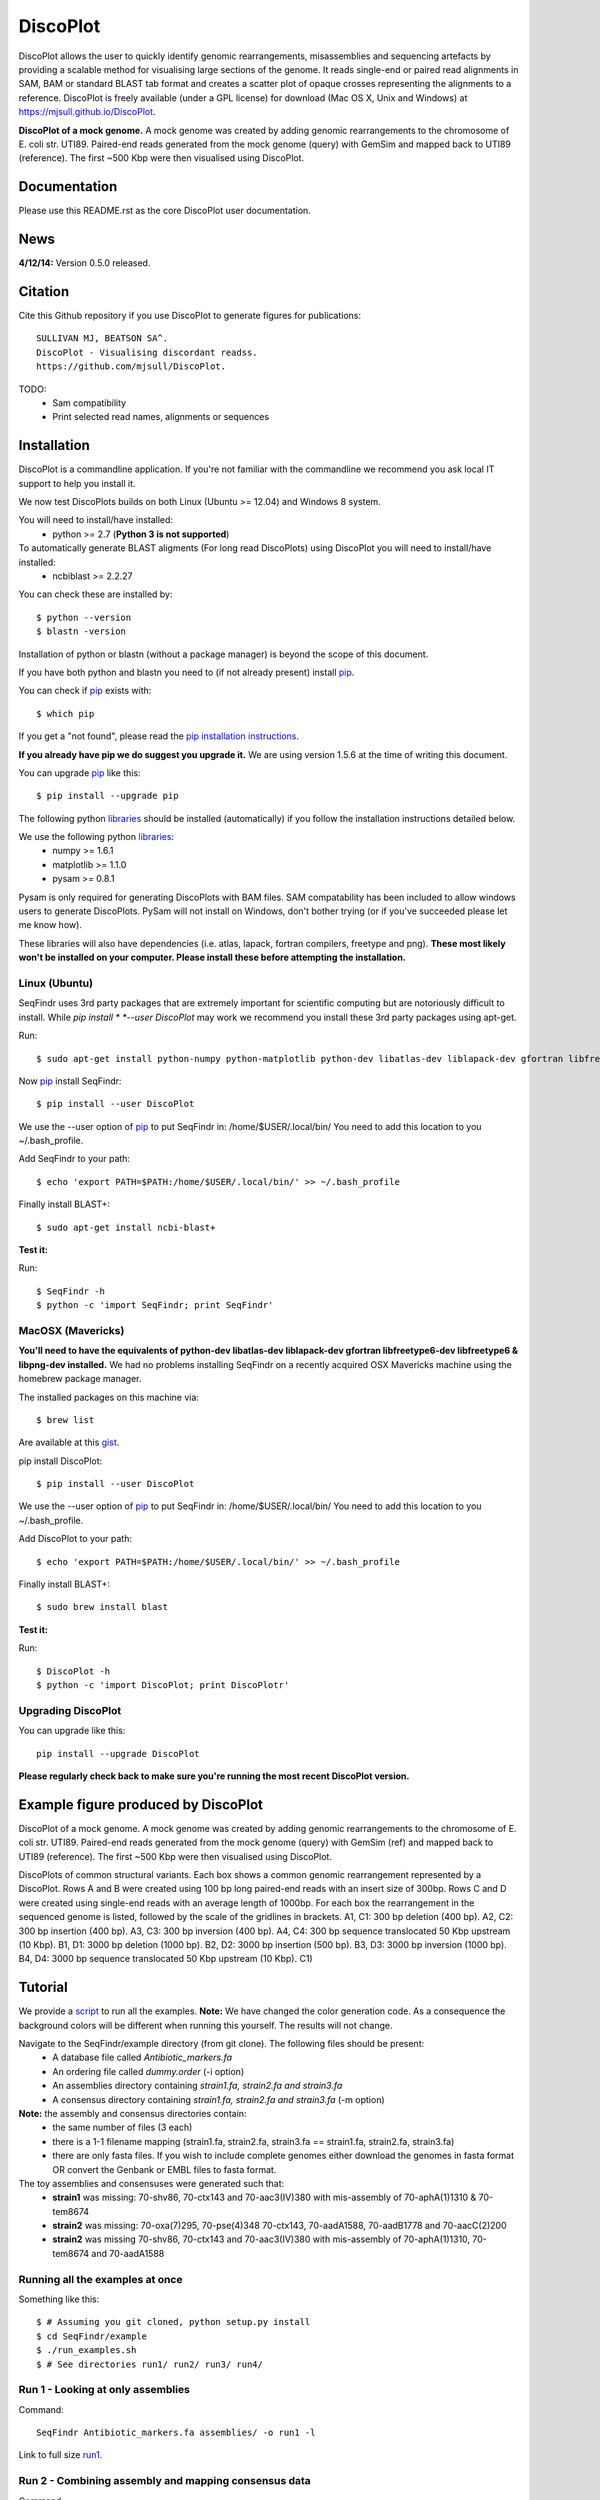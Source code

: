 DiscoPlot
=========

DiscoPlot allows the user to quickly identify genomic rearrangements, misassemblies and sequencing artefacts by providing a scalable method for visualising large sections of the genome. It reads single-end or paired read alignments in SAM, BAM or standard BLAST tab format and creates a scatter plot of opaque crosses representing the alignments to a reference. DiscoPlot is freely available (under a GPL license) for download (Mac OS X, Unix and Windows) at https://mjsull.github.io/DiscoPlot.

.. image:: https://raw.githubusercontent.com/mjsull/DiscoPlot/master/pictures/Figure_3.gif
        :target: https://raw.githubusercontent.com/mjsull/DiscoPlot/master/pictures/Figure_3.gif
        :alt: DiscoPlot figure

**DiscoPlot of a mock genome.** A mock genome was created by adding genomic rearrangements
to the chromosome of E. coli str. UTI89.  Paired-end reads generated from the mock genome (query)
with GemSim and mapped back to UTI89 (reference). The first ~500 Kbp were then visualised using DiscoPlot.


.. image:: https://pypip.in/version/DiscoPlot/badge.svg
        :target: https://pypi.python.org/pypi/DiscoPlot/
        :alt: Latest Version

.. image:: https://pypip.in/download/DiscoPlot/badge.svg
        :target: https://pypi.python.org/pypi/DiscoPlot/
        :alt: Downloads

.. image:: https://travis-ci.org/mscook/DiscoPlot.svg?branch=master
        :target: https://travis-ci.org/mjsull/DiscoPlot
        :alt: Build status

.. image:: https://landscape.io/github/mjsull/DiscoPlot/master/landscape.png
        :target: https://landscape.io/github/mjsull/DiscoPlot/master
        :alt: Code Health

Documentation
-------------

Please use this README.rst as the core DiscoPlot user documentation. 


News
----

**4/12/14:** Version 0.5.0 released.


Citation
--------

Cite this Github repository if you use DiscoPlot to generate figures 
for publications:: 

    SULLIVAN MJ, BEATSON SA^. 
    DiscoPlot - Visualising discordant readss.
    https://github.com/mjsull/DiscoPlot.

TODO:
 * Sam compatibility
 * Print selected read names, alignments or sequences


Installation
------------

DiscoPlot is a commandline application. If you're not familiar with the 
commandline we recommend you ask local IT support to help you install it.

We now test DiscoPlots builds on both Linux (Ubuntu >= 12.04) and Windows 8 system. 

You will need to install/have installed:
    * python >= 2.7 (**Python 3 is not supported**)

To automatically generate BLAST aligments (For long read DiscoPlots) using DiscoPlot you will need to install/have installed:
    * ncbiblast >= 2.2.27
    
You can check these are installed by::
    
    $ python --version
    $ blastn -version

Installation of python or blastn (without a package manager) is beyond the 
scope of this document.

If you have both python and blastn you need to (if not already present) 
install pip_.

You can check if pip_ exists with::

    $ which pip

If you get a "not found", please read the `pip installation instructions`_. 

**If you already have pip we do suggest you upgrade it.** We are using version 
1.5.6 at the time of writing this document. 

You can upgrade pip_ like this::

    $ pip install --upgrade pip


The following python libraries_ should be installed (automatically) if you follow 
the installation instructions detailed below.

We use the following python libraries_:
    * numpy >= 1.6.1
    * matplotlib >= 1.1.0
    * pysam >= 0.8.1

Pysam is only required for generating DiscoPlots with BAM files. SAM compatability has been included to allow windows users to generate DiscoPlots. PySam will not install on Windows, don't bother trying (or if you've succeeded please let me know how).

These libraries will also have dependencies (i.e. atlas, lapack, fortran 
compilers, freetype and png). **These most likely won't be installed on 
your computer. Please install these before attempting the installation.**

Linux (Ubuntu)
~~~~~~~~~~~~~~

SeqFindr uses 3rd party packages that are extremely important for scientific 
computing but are notoriously difficult to install. While *pip install * 
*--user DiscoPlot* may work we recommend you install these 3rd party packages 
using apt-get.

Run::

    $ sudo apt-get install python-numpy python-matplotlib python-dev libatlas-dev liblapack-dev gfortran libfreetype6-dev libfreetype6 libpng-dev 

Now pip_ install SeqFindr::
    
    $ pip install --user DiscoPlot

We use the --user option of pip_ to put SeqFindr in: /home/$USER/.local/bin/
You need to add this location to you ~/.bash_profile. 

Add SeqFindr to your path::

    $ echo 'export PATH=$PATH:/home/$USER/.local/bin/' >> ~/.bash_profile

Finally install BLAST+::

    $ sudo apt-get install ncbi-blast+ 

**Test it:**

Run::
    
    $ SeqFindr -h 
    $ python -c 'import SeqFindr; print SeqFindr'


MacOSX (Mavericks)
~~~~~~~~~~~~~~~~~~

**You'll need to have the equivalents of python-dev libatlas-dev liblapack-dev 
gfortran libfreetype6-dev libfreetype6 & libpng-dev installed.** We had no 
problems installing SeqFindr on a recently acquired OSX Mavericks machine 
using the homebrew package manager.

The installed packages on this machine via::

    $ brew list 

Are available at this gist_.

pip install DiscoPlot::
    
    $ pip install --user DiscoPlot

We use the --user option of pip_ to put SeqFindr in: /home/$USER/.local/bin/
You need to add this location to you ~/.bash_profile. 

Add DiscoPlot to your path::

    $ echo 'export PATH=$PATH:/home/$USER/.local/bin/' >> ~/.bash_profile

Finally install BLAST+::

    $ sudo brew install blast 

**Test it:**

Run::
    
    $ DiscoPlot -h 
    $ python -c 'import DiscoPlot; print DiscoPlotr'


Upgrading DiscoPlot
~~~~~~~~~~~~~~~~~~

You can upgrade like this::
    
    pip install --upgrade DiscoPlot


**Please regularly check back to make sure you're running the most recent 
DiscoPlot version.**



Example figure produced by DiscoPlot
-----------------------------------

DiscoPlot of a mock genome. A mock genome was created by adding genomic rearrangements to the chromosome of E. coli str. UTI89.  Paired-end reads generated from the mock genome (query) with GemSim (ref) and mapped back to UTI89 (reference). The first ~500 Kbp were then visualised using DiscoPlot.

.. image:: https://raw.github.com/mscook/SeqFindr/master/example/CU_fimbriae.png
    :alt: SeqFindr CU fimbriae genes image
    :align: center

DiscoPlots of common structural variants. Each box shows a common genomic rearrangement represented by a DiscoPlot. Rows A and B were created using 100 bp long paired-end reads with an insert size of 300bp. Rows C and D were created using single-end reads with an average length of 1000bp. For each box the rearrangement in the sequenced genome is listed, followed by the scale of the gridlines in brackets. A1,  C1: 300 bp deletion (400 bp). A2, C2: 300 bp insertion (400 bp). A3, C3: 300 bp inversion (400 bp). A4, C4: 300 bp sequence translocated 50 Kbp upstream (10 Kbp). B1, D1: 3000 bp deletion (1000 bp). B2, D2: 3000 bp insertion (500 bp). B3, D3: 3000 bp inversion (1000 bp). B4, D4: 3000 bp sequence translocated 50 Kbp upstream (10 Kbp). C1) 

.. image:: https://raw.github.com/mscook/SeqFindr/master/example/CU_fimbriae.png
    :alt: SeqFindr CU fimbriae genes image
    :align: center


Tutorial
--------

We provide a script_ to run all the examples. **Note:** We have changed the 
color generation code. As a consequence the background colors will be 
different when running this yourself. The results will not change.

Navigate to the SeqFindr/example directory (from git clone). The following files should be present:
    * A database file called *Antibiotic_markers.fa* 
    * An ordering file called *dummy.order* (-i option)
    * An assemblies directory containing *strain1.fa, strain2.fa and strain3.fa*
    * A consensus directory containing *strain1.fa, strain2.fa and strain3.fa*
      (-m option)

**Note:** the assembly and consensus directories contain:
    * the same number of files (3 each)
    * there is a 1-1 filename mapping (strain1.fa, strain2.fa, strain3.fa == 
      strain1.fa, strain2.fa, strain3.fa)
    * there are only fasta files. If you wish to include complete genomes 
      either download the genomes in fasta format OR convert the Genbank or 
      EMBL files to fasta format. 

The toy assemblies and consensuses were generated such that:
    * **strain1** was missing: 70-shv86, 70-ctx143 and 70-aac3(IV)380 with 
      mis-assembly of 70-aphA(1)1310 & 70-tem8674
    * **strain2** was missing: 70-oxa(7)295, 70-pse(4)348 70-ctx143, 
      70-aadA1588, 70-aadB1778 and 70-aacC(2)200
    * **strain2** was missing 70-shv86, 70-ctx143 and 70-aac3(IV)380 with 
      mis-assembly of 70-aphA(1)1310, 70-tem8674 and 70-aadA1588


Running all the examples at once
~~~~~~~~~~~~~~~~~~~~~~~~~~~~~~~~

Something like this::

    $ # Assuming you git cloned, python setup.py install
    $ cd SeqFindr/example
    $ ./run_examples.sh
    $ # See directories run1/ run2/ run3/ run4/


Run 1 - Looking at only assemblies
~~~~~~~~~~~~~~~~~~~~~~~~~~~~~~~~~~

Command::

    SeqFindr Antibiotic_markers.fa assemblies/ -o run1 -l 

.. image:: https://raw.github.com/mscook/SeqFindr/master/example/run1_small.png
    :alt: run1
    :align: center


Link to full size run1_.


Run 2 - Combining assembly and mapping consensus data
~~~~~~~~~~~~~~~~~~~~~~~~~~~~~~~~~~~~~~~~~~~~~~~~~~~~~

Command::

    SeqFindr Antibiotic_markers.fa assemblies/ -m consensus/ -o run2 -l

.. image:: https://raw.github.com/mscook/SeqFindr/master/example/run2_small.png
    :alt: run2
    :align: center


Link to full size run2_.


Run 3 - Combining assembly and mapping consensus data with differentiation between hits
~~~~~~~~~~~~~~~~~~~~~~~~~~~~~~~~~~~~~~~~~~~~~~~~~~~~~~~~~~~~~~~~~~~~~~~~~~~~~~~~~~~~~~~

Command::

    SeqFindr Antibiotic_markers.fa assemblies/ -m consensus/ -o run3 -l -r

.. image:: https://raw.github.com/mscook/SeqFindr/master/example/run3_small.png
    :alt: run3
    :align: center


Link to full size run3_.


The clustering dendrogram looks like this:

.. image:: https://raw.github.com/mscook/SeqFindr/master/example/dendrogram_run3_small.png
    :alt: run3 dendrogram
    :align: center


Link to full size dendrogram_.


Run 4 - Combining assembly and mapping consensus data with defined ordering
~~~~~~~~~~~~~~~~~~~~~~~~~~~~~~~~~~~~~~~~~~~~~~~~~~~~~~~~~~~~~~~~~~~~~~~~~~~

**Note:** the ordering file is defined using the option *--index_file*. The 
ordering file **must** contain the same number of strains as the assemblies 
directory and the strain names must agree (TODO - add a script to flag issues).

Command::

    SeqFindr Antibiotic_markers.fa assemblies/ -m consensus/ -o run4 -l -r --index_file dummy.order

.. image:: https://raw.github.com/mscook/SeqFindr/master/example/run4_small.png
    :alt: run4
    :align: center


Link to full size run4_.


How to generate mapping consensus data
--------------------------------------

**We strongly recommend that you use mapping consensus data.** It minimises 
the effects of missassembly and collapsed repeats.

We use Nesoni_. We use the database file (in multi-fasta format) as the 
reference for mapping. Nesoni_ has no issues with multifasta files as 
references (BWA will treat them as separate chromosomes). 
The workflow is something like this::

    $ nesoni make-reference myref ref-sequences.fa
    $ # for each strain
    $ #     nesoni analyse-sample: mysample myref pairs: reads1.fastq reads2.fastq
    $ #     extract the consensus.fa file


For those of you using a cluster running PBSPro see:
https://github.com/mscook/SeqFindr_nesoni
This is a script that generates a job array, submits and cleans up the
mapping results ready for input to SeqFindr.

The output from the described workflow and SeqFindr_nesoni is a consensus.fa 
file which we term the mapping consensus. This file is a multi-fasta file of 
the consensus base calls relative to the database sequences.

Caveats: 
    * you will probably want to allow multi-mapping reads (giving *--monogamous
      no --random yes* to nesoni consensus) (this is default for
      SeqFindr_nesoni), 
    * The (poor) alignment of reads at the start and the end of the database 
      genes can result in N base calls. This can result in downstream false 
      negatives.

**SeqFindr now provides a solution to minimise the effects of poor mapping at 
the start and end of the given sequences.** 

The SeqFindr option is -s or --STRIP::

    -s STRIP, --strip STRIP Strip the 1st and last N bases of mapping consensuses & database [default = 10]

By default this strips the 1st and last 10 bases from the mapping consensuses. 
We have had good results with this value. Feel free to experiment with 
different values (say, -s 0, -s 5, -s 10, -s 15). Please see image-compare_ 
a script we developed to compare the effects of different values of -s on the 
resultant figures. 


SeqFindr usage options
----------------------

See the help listing_. You can get this yourself with::

    $ SeqFindr -h


Future
------

Please see the TODO_ for future SeqFindr project directions.





.. _pip: http://www.pip-installer.org/en/latest/
.. _libraries: https://github.com/mscook/SeqFindr/blob/master/requirements.txt
.. _image-compare: https://github.com/mscook/image-compare
.. _listing: https://github.com/mscook/SeqFindr/blob/master/HELP.rst
.. _changelog: https://github.com/mscook/SeqFindr/blob/master/CHANGES.rst
.. _TODO:  https://github.com/mscook/SeqFindr/blob/master/TODO.rst
.. _script: https://raw.github.com/mscook/SeqFindr/master/example/run_examples.sh
.. _run1: https://raw.github.com/mscook/SeqFindr/master/example/run1.png
.. _run2: https://raw.github.com/mscook/SeqFindr/master/example/run2.png
.. _run3: https://raw.github.com/mscook/SeqFindr/master/example/run3.png
.. _dendrogram: https://raw.github.com/mscook/SeqFindr/master/example/dendrogram_run3.png
.. _run4: https://raw.github.com/mscook/SeqFindr/master/example/run4.png
.. _Nesoni: http://www.vicbioinformatics.com/software.nesoni.shtml
.. _SeqFindr documentation: http://seqfindr.rtfd.org
.. _SeqFindr official site: http://mscook.github.io/SeqFindR/
.. _gist: https://gist.github.com/mscook/ef7499fc9d2138f17c7f
.. _pip installation instructions: http://pip.readthedocs.org/en/latest/installing.html
